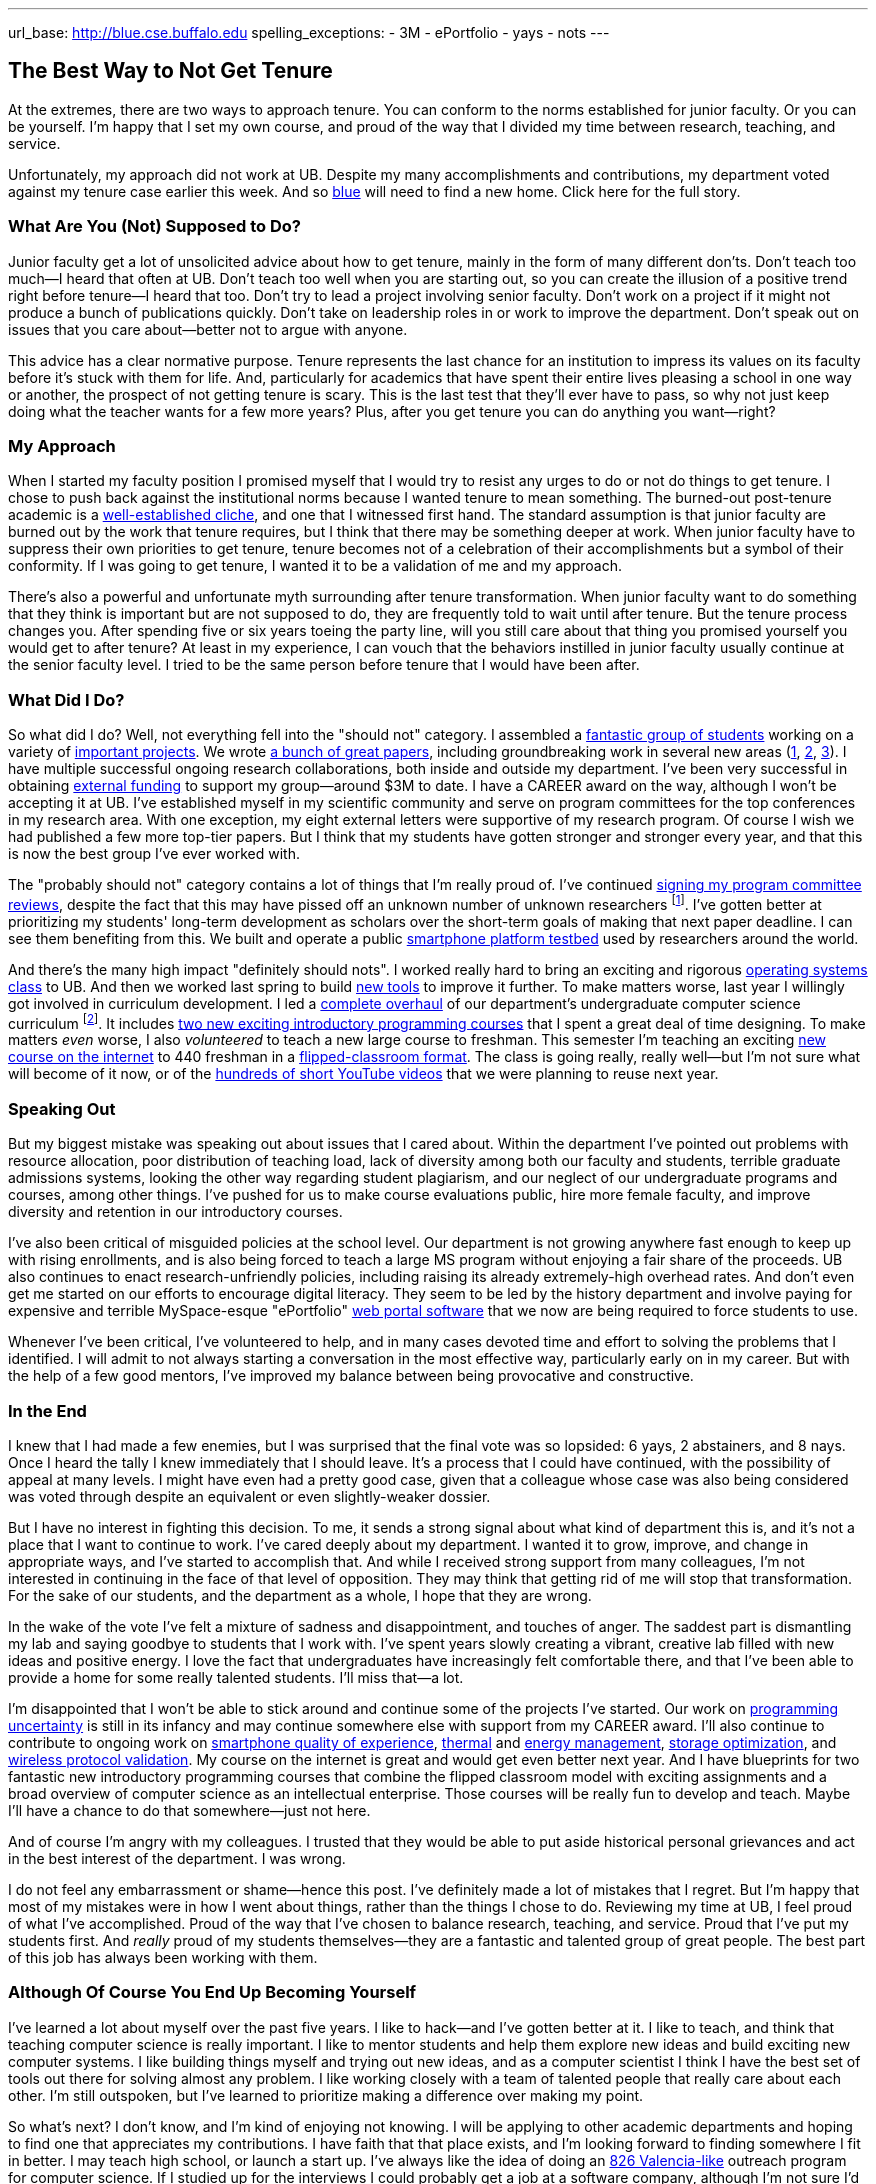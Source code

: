 ---
url_base: http://blue.cse.buffalo.edu
spelling_exceptions:
 - 3M
 - ePortfolio
 - yays
 - nots
---

== The Best Way to Not Get Tenure

[.snippet]
//
--

[.lead]
//
At the extremes, there are two ways to approach tenure.
//
You can conform to the norms established for junior faculty.
//
Or you can be yourself.
//
I'm happy that I set my own course, and proud of the way that I divided my
time between research, teaching, and service.

[.lead]
//
Unfortunately, my approach did not work at UB.
//
Despite my many accomplishments and contributions, my department voted
against my tenure case earlier this week.
//
And so link:/[blue] will need to find a new home.
//
[.readmore.remove]#Click here for the full story.#
--

=== What Are You (Not) Supposed to Do?

Junior faculty get a lot of unsolicited advice about how to get tenure,
mainly in the form of many different don'ts.
//
Don't teach too much--I heard that often at UB.
//
Don't teach too well when you are starting out, so you can create the
illusion of a positive trend right before tenure--I heard that too.
//
Don't try to lead a project involving senior faculty.
//
Don't work on a project if it might not produce a bunch of publications
quickly.
//
Don't take on leadership roles in or work to improve the department.
//
Don't speak out on issues that you care about--better not to argue with
anyone.

This advice has a clear normative purpose.
//
Tenure represents the last chance for an institution to impress its values on
its faculty before it's stuck with them for life.
//
And, particularly for academics that have spent their entire lives pleasing a
school in one way or another, the prospect of not getting tenure is scary.
//
This is the last test that they'll ever have to pass, so why not just keep
doing what the teacher wants for a few more years?
//
Plus, after you get tenure you can do anything you want--right?

=== My Approach

When I started my faculty position I promised myself that I would try to
resist any urges to do or not do things to get tenure.
//
[.pullquote]#I chose to push back against the institutional norms because I
wanted tenure to mean something.#
//
The burned-out post-tenure academic is a
http://www.theonion.com/article/newly-tenured-professor-now-inspired-to-work-harde-35169[well-established
cliche], and one that I witnessed first hand.
//
The standard assumption is that junior faculty are burned out by the work
that tenure requires, but I think that there may be something deeper at work.
//
When junior faculty have to suppress their own priorities to get tenure,
tenure becomes not of a celebration of their accomplishments but a symbol of
their conformity.
//
If I was going to get tenure, I wanted it to be a validation of me and my
approach.

There's also a powerful and unfortunate myth surrounding after tenure
transformation.
//
When junior faculty want to do something that they think is important but are
not supposed to do, they are frequently told to wait until after tenure.
//
But the tenure process changes you.
//
After spending five or six years toeing the party line, will you still care
about that thing you promised yourself you would get to after tenure?
//
At least in my experience, I can vouch that the behaviors instilled in junior
faculty usually continue at the senior faculty level.
//
I tried to be the same person before tenure that I would have been after.

=== What Did I Do?

So what did I do?
//
Well, not everything fell into the "should not" category.
//
I assembled a link:/people/[fantastic group of students] working on a variety
of link:/projects/[important projects].
//
We wrote link:/papers/[a bunch of great papers], including groundbreaking
work in several new areas (link:/papers/rv2016-sniffer/[1],
link:/papers/tpctc2015-pocketdata/[2], link:/papers/hotmobile2015-maybe/[3]).
//
I have multiple successful ongoing research collaborations, both inside and
outside my department.
//
I've been very successful in obtaining link:/proposals/[external funding] to
support my group--around $3M to date.
//
I have a CAREER award on the way, although I won't be accepting it at UB.
//
I've established myself in my scientific community and serve on program
committees for the top conferences in my research area.
//
With one exception, my eight external letters were supportive of my research
program.
//
Of course I wish we had published a few more top-tier papers.
//
But I think that my students have gotten stronger and stronger every year,
and that this is now the best group I've ever worked with.

The "probably should not" category contains a lot of things that I'm really
proud of.
//
I've continued
link:/posts/2015-07-14-my-case-for-reverse-blind-review/[signing my program
committee reviews], despite the fact that this may have pissed off an unknown
number of unknown researchers footnote:[Maybe that's where that one negative
external letter came from?].
//
I've gotten better at prioritizing my students' long-term development as
scholars over the short-term goals of making that next paper deadline.
//
I can see them benefiting from this.
//
We built and operate a public https://www.phone-lab.org[smartphone platform
testbed] used by researchers around the world.

And there's the many high impact "definitely should nots".
//
I worked really hard to bring an exciting and rigorous
https://www.ops-class.org[operating systems class] to UB.
//
And then we worked last spring to build https://test161.ops-class.org[new
tools] to improve it further.
//
To make matters worse, last year I willingly got involved in curriculum
development.
//
I led a https://goo.gl/PUu2ZD[complete overhaul] of our department's
undergraduate computer science curriculum footnote:[I've been so busy that I
haven't had time to blog or brag about those changes...].
//
It includes https://goo.gl/7TxmZr[two new exciting introductory programming
courses] that I spent a great deal of time designing.
//
To make matters _even_ worse, I also _volunteered_ to teach a new large
course to freshman.
//
This semester I'm teaching an exciting
https://www.internet-class.org/courses/fys/syllabus/[new course on the
internet] to 440 freshman in a
link:/courses/ub-199-fall-2016/[flipped-classroom format].
//
The class is going really, really well--but I'm not sure what will become of
it now, or of the
https://www.youtube.com/playlist?list=PLk97mPCd8nvbxGGfkYkBXrSEvpTc1xTF8[hundreds
of short YouTube videos] that we were planning to reuse next year.

=== Speaking Out

[.pullquote]#But my biggest mistake was speaking out about issues that I
cared about.#
//
Within the department I've pointed out problems with resource allocation,
poor distribution of teaching load, lack of diversity among both our faculty
and students, terrible graduate admissions systems, looking the other way
regarding student plagiarism, and our neglect of our undergraduate programs
and courses, among other things.
//
I've pushed for us to make course evaluations public, hire more female
faculty, and improve diversity and retention in our introductory courses.

I've also been critical of misguided policies at the school level.
//
Our department is not growing anywhere fast enough to keep up with rising
enrollments, and is also being forced to teach a large MS program without
enjoying a fair share of the proceeds.
//
UB also continues to enact research-unfriendly policies, including raising
its already extremely-high overhead rates.
//
And don't even get me started on our efforts to encourage digital literacy.
//
They seem to be led by the history department and involve paying for
expensive and terrible [.spelling_exception]#MySpace-esque# "ePortfolio"
https://www.digication.com/[web portal software] that we now are being
required to force students to use.

Whenever I've been critical, I've volunteered to help, and in many cases
devoted time and effort to solving the problems that I identified.
//
I will admit to not always starting a conversation in the most effective way,
particularly early on in my career.
//
But with the help of a few good mentors, I've improved my balance between
being provocative and constructive.

=== In the End

I knew that I had made a few enemies, but I was surprised that the final vote
was so lopsided: 6 yays, 2 abstainers, and 8 nays.
//
Once I heard the tally I knew immediately that I should leave.
//
It's a process that I could have continued, with the possibility of appeal at
many levels.
//
I might have even had a pretty good case, given that a colleague whose case
was also being considered was voted through despite an equivalent or even
slightly-weaker dossier.

But I have no interest in fighting this decision.
//
To me, it sends a strong signal about what kind of department this is, and
it's not a place that I want to continue to work.
//
I've cared deeply about my department.
//
I wanted it to grow, improve, and change in appropriate ways, and I've
started to accomplish that.
//
And while I received strong support from many colleagues, I'm not interested
in continuing in the face of that level of opposition.
//
They may think that getting rid of me will stop that transformation.
//
For the sake of our students, and the department as a whole, I hope that they
are wrong.

In the wake of the vote I've felt a mixture of sadness and disappointment,
and touches of anger.
//
The saddest part is dismantling my lab and saying goodbye to students that I
work with.
//
I've spent years slowly creating a vibrant, creative lab filled with new
ideas and positive energy.
//
I love the fact that undergraduates have increasingly felt comfortable there,
and that I've been able to provide a home for some really talented students.
//
I'll miss that--a lot.

I'm disappointed that I won't be able to stick around and continue some of
the projects I've started.
//
Our work on link:/projects/maybe[programming uncertainty] is still in its
infancy and may continue somewhere else with support from my CAREER award.
//
I'll also continue to contribute to ongoing work on
link:/projects/qoe[smartphone quality of experience],
link:/projects/thermaplan[thermal] and link:/projects/jouler[energy
management], link:/projects/pocketdata[storage optimization], and
link:/projects/wirelessvalidation[wireless protocol validation].
//
My course on the internet is great and would get even better next year.
//
And I have blueprints for two fantastic new introductory programming courses
that combine the flipped classroom model with exciting assignments and a
broad overview of computer science as an intellectual enterprise.
//
Those courses will be really fun to develop and teach.
//
Maybe I'll have a chance to do that somewhere--just not here.

And of course I'm angry with my colleagues.
//
I trusted that they would be able to put aside historical personal grievances
and act in the best interest of the department.
//
I was wrong.

I do not feel any embarrassment or shame--hence this post.
//
I've definitely made a lot of mistakes that I regret.
//
But I'm happy that most of my mistakes were in how I went about things,
rather than the things I chose to do.
//
[.pullquote]#Reviewing my time at UB, I feel proud of what I've
accomplished.#
//
Proud of the way that I've chosen to balance research, teaching, and service.
//
Proud that I've put my students first.
//
And _really_ proud of my students themselves--they are a fantastic and
talented group of great people.
//
The best part of this job has always been working with them.

=== Although Of Course You End Up Becoming Yourself

I've learned a lot about myself over the past five years.
//
I like to hack--and I've gotten better at it.
//
I like to teach, and think that teaching computer science is really
important.
//
I like to mentor students and help them explore new ideas and build exciting
new computer systems.
//
I like building things myself and trying out new ideas, and as a computer
scientist I think I have the best set of tools out there for solving almost
any problem.
//
I like working closely with a team of talented people that really care about
each other.
//
I'm still outspoken, but I've learned to prioritize making a difference over
making my point.

So what's next?
//
I don't know, and I'm kind of enjoying not knowing.
//
I will be applying to other academic departments and hoping to find one that
appreciates my contributions.
//
I have faith that that place exists, and I'm looking forward to finding
somewhere I fit in better.
//
I may teach high school, or launch a start up.
//
I've always like the idea of doing an http://826valencia.org/[826
Valencia-like] outreach program for computer science.
//
If I studied up for the interviews I could probably get a job at a software
company, although I'm not sure I'd love having a boss.
//
I may take the opportunity to reflect at length on my experience and some of
the problems that modern research universities face, particularly in
balancing research and education.
//
If I had to guess I would probably say I'd expect to continue teaching
computer science in some form or another.
//
But I really haven't had an opening like this for a while to really consider
the question.
//
So we'll see.

All I really know for sure is that I won't be working here anymore.
//
Right now, that feels pretty OK.
//
Except for this part:

++++
<img class="img-responsive" alt="Going away photo." src="/people/challen@buffalo.edu/posts/away.jpg" />
++++
